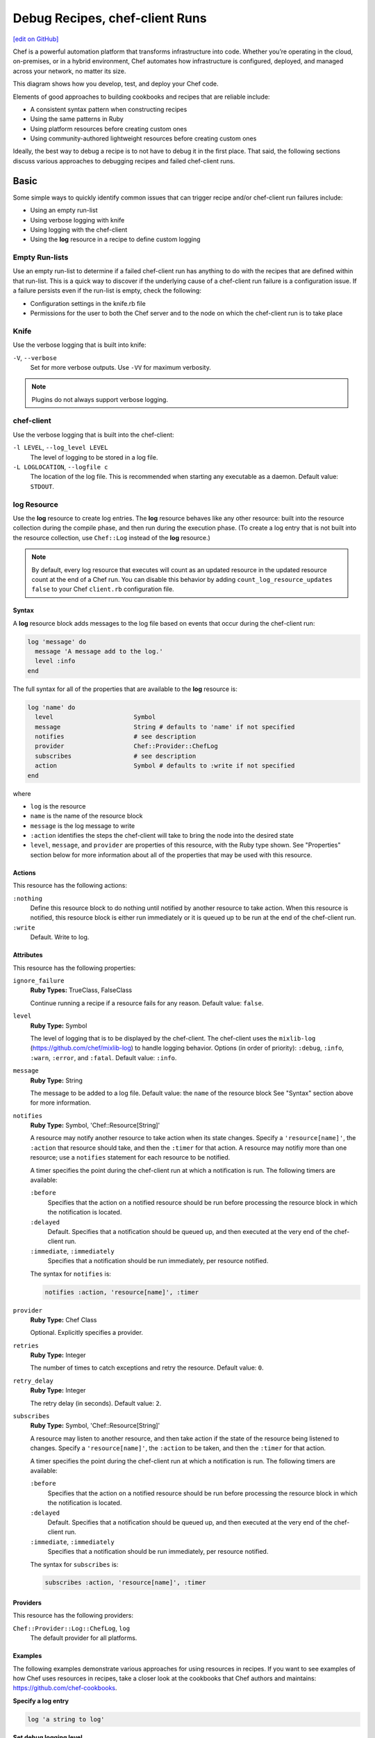 =====================================================
Debug Recipes, chef-client Runs
=====================================================
`[edit on GitHub] <https://github.com/chef/chef-web-docs/blob/master/chef_master/source/debug.rst>`__

.. tag chef

Chef is a powerful automation platform that transforms infrastructure into code. Whether you’re operating in the cloud, on-premises, or in a hybrid environment, Chef automates how infrastructure is configured, deployed, and managed across your network, no matter its size.

This diagram shows how you develop, test, and deploy your Chef code.

.. image:: ../../images/start_chef.svg
   :width: 700px
   :align: center

.. end_tag

Elements of good approaches to building cookbooks and recipes that are reliable include:

* A consistent syntax pattern when constructing recipes
* Using the same patterns in Ruby
* Using platform resources before creating custom ones
* Using community-authored lightweight resources before creating custom ones

Ideally, the best way to debug a recipe is to not have to debug it in the first place. That said, the following sections discuss various approaches to debugging recipes and failed chef-client runs.

Basic 
=====================================================
Some simple ways to quickly identify common issues that can trigger recipe and/or chef-client run failures include:

* Using an empty run-list
* Using verbose logging with knife
* Using logging with the chef-client
* Using the **log** resource in a recipe to define custom logging

Empty Run-lists
-----------------------------------------------------
.. tag node_run_list_empty

Use an empty run-list to determine if a failed chef-client run has anything to do with the recipes that are defined within that run-list. This is a quick way to discover if the underlying cause of a chef-client run failure is a configuration issue. If a failure persists even if the run-list is empty, check the following:

* Configuration settings in the knife.rb file
* Permissions for the user to both the Chef server and to the node on which the chef-client run is to take place

.. end_tag

Knife
-----------------------------------------------------
Use the verbose logging that is built into knife:

``-V``, ``--verbose``
  Set for more verbose outputs. Use ``-VV`` for maximum verbosity.

.. note:: Plugins do not always support verbose logging.

chef-client
-----------------------------------------------------
Use the verbose logging that is built into the chef-client:

``-l LEVEL``, ``--log_level LEVEL``
   The level of logging to be stored in a log file.

``-L LOGLOCATION``, ``--logfile c``
   The location of the log file. This is recommended when starting any executable as a daemon. Default value: ``STDOUT``.

log Resource
-----------------------------------------------------
.. tag resource_log_summary

Use the **log** resource to create log entries. The **log** resource behaves like any other resource: built into the resource collection during the compile phase, and then run during the execution phase. (To create a log entry that is not built into the resource collection, use ``Chef::Log`` instead of the **log** resource.)

.. note:: By default, every log resource that executes will count as an updated resource in the updated resource count at the end of a Chef run. You can disable this behavior by adding ``count_log_resource_updates false`` to your Chef ``client.rb`` configuration file.

.. end_tag

Syntax
+++++++++++++++++++++++++++++++++++++++++++++++++++++
.. tag resource_log_syntax

A **log** resource block adds messages to the log file based on events that occur during the chef-client run:

.. code-block:: ruby

   log 'message' do
     message 'A message add to the log.'
     level :info
   end

The full syntax for all of the properties that are available to the **log** resource is:

.. code-block:: ruby

   log 'name' do
     level                      Symbol
     message                    String # defaults to 'name' if not specified
     notifies                   # see description
     provider                   Chef::Provider::ChefLog
     subscribes                 # see description
     action                     Symbol # defaults to :write if not specified
   end

where

* ``log`` is the resource
* ``name`` is the name of the resource block
* ``message`` is the log message to write
* ``:action`` identifies the steps the chef-client will take to bring the node into the desired state
* ``level``, ``message``, and ``provider`` are properties of this resource, with the Ruby type shown. See "Properties" section below for more information about all of the properties that may be used with this resource.

.. end_tag

Actions
+++++++++++++++++++++++++++++++++++++++++++++++++++++
.. tag resource_log_actions

This resource has the following actions:

``:nothing``
   .. tag resources_common_actions_nothing

   Define this resource block to do nothing until notified by another resource to take action. When this resource is notified, this resource block is either run immediately or it is queued up to be run at the end of the chef-client run.

   .. end_tag

``:write``
   Default. Write to log.

.. end_tag

Attributes
+++++++++++++++++++++++++++++++++++++++++++++++++++++
.. tag resource_log_attributes

This resource has the following properties:

``ignore_failure``
   **Ruby Types:** TrueClass, FalseClass

   Continue running a recipe if a resource fails for any reason. Default value: ``false``.

``level``
   **Ruby Type:** Symbol

   The level of logging that is to be displayed by the chef-client. The chef-client uses the ``mixlib-log`` (https://github.com/chef/mixlib-log) to handle logging behavior. Options (in order of priority): ``:debug``, ``:info``, ``:warn``, ``:error``, and ``:fatal``. Default value: ``:info``.

``message``
   **Ruby Type:** String

   The message to be added to a log file. Default value: the ``name`` of the resource block See "Syntax" section above for more information.

``notifies``
   **Ruby Type:** Symbol, 'Chef::Resource[String]'

   .. tag resources_common_notification_notifies

   A resource may notify another resource to take action when its state changes. Specify a ``'resource[name]'``, the ``:action`` that resource should take, and then the ``:timer`` for that action. A resource may notifiy more than one resource; use a ``notifies`` statement for each resource to be notified.

   .. end_tag

   .. tag resources_common_notification_timers

   A timer specifies the point during the chef-client run at which a notification is run. The following timers are available:

   ``:before``
      Specifies that the action on a notified resource should be run before processing the resource block in which the notification is located.

   ``:delayed``
      Default. Specifies that a notification should be queued up, and then executed at the very end of the chef-client run.

   ``:immediate``, ``:immediately``
      Specifies that a notification should be run immediately, per resource notified.

   .. end_tag

   .. tag resources_common_notification_notifies_syntax

   The syntax for ``notifies`` is:

   .. code-block:: ruby

      notifies :action, 'resource[name]', :timer

   .. end_tag

``provider``
   **Ruby Type:** Chef Class

   Optional. Explicitly specifies a provider.

``retries``
   **Ruby Type:** Integer

   The number of times to catch exceptions and retry the resource. Default value: ``0``.

``retry_delay``
   **Ruby Type:** Integer

   The retry delay (in seconds). Default value: ``2``.

``subscribes``
   **Ruby Type:** Symbol, 'Chef::Resource[String]'

   .. tag resources_common_notification_subscribes

   A resource may listen to another resource, and then take action if the state of the resource being listened to changes. Specify a ``'resource[name]'``, the ``:action`` to be taken, and then the ``:timer`` for that action.

   .. end_tag

   .. tag resources_common_notification_timers

   A timer specifies the point during the chef-client run at which a notification is run. The following timers are available:

   ``:before``
      Specifies that the action on a notified resource should be run before processing the resource block in which the notification is located.

   ``:delayed``
      Default. Specifies that a notification should be queued up, and then executed at the very end of the chef-client run.

   ``:immediate``, ``:immediately``
      Specifies that a notification should be run immediately, per resource notified.

   .. end_tag

   .. tag resources_common_notification_subscribes_syntax

   The syntax for ``subscribes`` is:

   .. code-block:: ruby

      subscribes :action, 'resource[name]', :timer

   .. end_tag

.. end_tag

Providers
+++++++++++++++++++++++++++++++++++++++++++++++++++++
This resource has the following providers:

``Chef::Provider::Log::ChefLog``, ``log``
   The default provider for all platforms.

Examples
+++++++++++++++++++++++++++++++++++++++++++++++++++++
The following examples demonstrate various approaches for using resources in recipes. If you want to see examples of how Chef uses resources in recipes, take a closer look at the cookbooks that Chef authors and maintains: https://github.com/chef-cookbooks.

**Specify a log entry**

.. tag resource_log_set_info

.. To set the info (default) logging level:

.. code-block:: ruby

   log 'a string to log'

.. end_tag

**Set debug logging level**

.. tag resource_log_set_debug

.. To set the debug logging level:

.. code-block:: ruby

   log 'a debug string' do
     level :debug
   end

.. end_tag

**Create log entry when the contents of a data bag are used**

.. tag resource_log_set_debug

.. To set the debug logging level:

.. code-block:: ruby

   log 'a debug string' do
     level :debug
   end

.. end_tag

**Add a message to a log file**

.. tag resource_log_add_message

.. To add a message to a log file:

.. code-block:: ruby

   log 'message' do
     message 'This is the message that will be added to the log.'
     level :info
   end

.. end_tag

Advanced
=====================================================
Some more complex ways to debug issues with a chef-client run include:

* Using the **chef_handler** cookbook
* Using the chef-shell and the **breakpoint** resource to add breakpoints to recipes, and to then step through the recipes using the breakpoints
* Using the ``debug_value`` method from chef-shell to indentify the location(s) from which attribute values are being set
* Using the ``ignore_failure`` method in a recipe to force the chef-client to move past an error to see what else is going on in the recipe, outside of a known failure
* Using chef-solo to run targeted chef-client runs for specific scenarios

chef_handler
-----------------------------------------------------
.. tag handler

Use a handler to identify situations that arise during a chef-client run, and then tell the chef-client how to handle these situations when they occur.

.. end_tag

.. tag handler_types

There are three types of handlers:

.. list-table::
   :widths: 60 420
   :header-rows: 1

   * - Handler
     - Description
   * - exception
     - An exception handler is used to identify situations that have caused a chef-client run to fail. An exception handler can be loaded at the start of a chef-client run by adding a recipe that contains the **chef_handler** resource to a node's run-list. An exception handler runs when the ``failed?`` property for the ``run_status`` object returns ``true``.
   * - report
     - A report handler is used when a chef-client run succeeds and reports back on certain details about that chef-client run. A report handler can be loaded at the start of a chef-client run by adding a recipe that contains the **chef_handler** resource to a node's run-list. A report handler runs when the ``success?`` property for the ``run_status`` object returns ``true``.
   * - start
     - A start handler is used to run events at the beginning of the chef-client run. A start handler can be loaded at the start of a chef-client run by adding the start handler to the ``start_handlers`` setting in the client.rb file or by installing the gem that contains the start handler by using the **chef_gem** resource in a recipe in the **chef-client** cookbook. (A start handler may not be loaded using the ``chef_handler`` resource.)

.. end_tag

Read more :doc:`about exception, report, and start handlers </handlers>`.

chef-shell
-----------------------------------------------------
.. tag chef_shell_summary

.. This file describes a command or a subcommand for Knife.
.. This file should not be changed in a way that hinders its ability to appear in multiple documentation sets.

chef-shell is a recipe debugging tool that allows the use of breakpoints within recipes. chef-shell runs as an Interactive Ruby (IRb) session. chef-shell supports both recipe and attribute file syntax, as well as interactive debugging features.

.. end_tag

.. note:: chef-shell is the new name for Shef as of chef-client version 11.0. chef-shell is backwards compatible and aside from the name change, has the same set of functionality as with previous releases.

.. tag chef_shell_modes

.. This file describes a command or a subcommand for Knife.
.. This file should not be changed in a way that hinders its ability to appear in multiple documentation sets.

chef-shell is tool that is run using an Interactive Ruby (IRb) session. chef-shell currently supports recipe and attribute file syntax, as well as interactive debugging features. chef-shell has three run modes:

.. list-table::
   :widths: 200 300
   :header-rows: 1

   * - Mode
     - Description
   * - Standalone
     - Default. No cookbooks are loaded, and the run-list is empty.
   * - Solo
     - chef-shell acts as a chef-solo client. It attempts to load the chef-solo configuration file and JSON attributes. If the JSON attributes set a run-list, it will be honored. Cookbooks will be loaded in the same way that chef-solo loads them. chef-solo mode is activated with the ``-s`` or ``--solo`` command line option, and JSON attributes are specified in the same way as for chef-solo, with ``-j /path/to/chef-solo.json``.
   * - Client
     - chef-shell acts as a chef-client. During startup, it reads the chef-client configuration file and contacts the Chef server to get attributes and cookbooks. The run-list will be set in the same way as normal chef-client runs. chef-client mode is activated with the ``-z`` or ``--client`` options. You can also specify the configuration file with ``-c CONFIG`` and the server URL with ``-S SERVER_URL``.

.. end_tag

Configure
+++++++++++++++++++++++++++++++++++++++++++++++++++++
.. tag chef_shell_config

.. This file describes a command or a subcommand for Knife.
.. This file should not be changed in a way that hinders its ability to appear in multiple documentation sets.

chef-shell determines which configuration file to load based on the following:

#. If a configuration file is specified using the ``-c`` option, chef-shell will use the specified configuration file
#. When chef-shell is started using a named configuration as an argument, chef-shell will search for a chef-shell.rb file in that directory under ``~/.chef``. For example, if chef-shell is started using ``production`` as the named configuration, the chef-shell will load a configuration file from ``~/.chef/production/chef_shell.rb``
#. If a named configuration is not provided, chef-shell will attempt to load the chef-shell.rb file from the ``.chef`` directory. For example: ``~/.chef/chef_shell.rb``
#. If a chef-shell.rb file is not found, chef-shell will attempt to load the client.rb file
#. If a chef-shell.rb file is not found, chef-shell will attempt to load the solo.rb file

.. end_tag

chef-shell.rb
+++++++++++++++++++++++++++++++++++++++++++++++++++++
.. tag chef_shell_config_rb

.. This file describes a command or a subcommand for Knife.
.. This file should not be changed in a way that hinders its ability to appear in multiple documentation sets.

The chef-shell.rb file can be used to configure chef-shell in the same way as the client.rb file is used to configure the chef-client. For example, to configure chef-shell to authenticate to the Chef server, copy the ``node_name``, ``client_key``, and ``chef_server_url`` settings from the knife.rb file:

.. code-block:: ruby

   node_name                'your-knife-clientname'
   client_key               File.expand_path('~/.chef/my-client.pem')
   chef_server_url          'https://api.opscode.com/organizations/myorg'

and then add them to the chef-shell.rb file. Other configuration possibilities include disabling Ohai plugins (which will speed up the chef-shell boot process) or including arbitrary Ruby code in the chef-shell.rb file.

.. end_tag

Run as a chef-client
+++++++++++++++++++++++++++++++++++++++++++++++++++++
.. tag chef_shell_run_as_chef_client

.. This file describes a command or a subcommand for Knife.
.. This file should not be changed in a way that hinders its ability to appear in multiple documentation sets.

By default, chef-shell loads in standalone mode and does not connect to the Chef server. The chef-shell can be run as a chef-client to verify functionality that is only available when the chef-client connects to the Chef server, such as search functionality or accessing data stored in data bags.

chef-shell can use the same credentials as knife when connecting to a Chef server. Make sure that the settings in chef-shell.rb are the same as those in knife.rb, and then use the ``-z`` option as part of the command. For example:

.. code-block:: bash

   $ chef-shell -z

.. end_tag

Manage
+++++++++++++++++++++++++++++++++++++++++++++++++++++
.. tag chef_shell_manage

.. This file describes a command or a subcommand for Knife.
.. This file should not be changed in a way that hinders its ability to appear in multiple documentation sets.

When chef-shell is configured to access a Chef server, chef-shell can list, show, search for and edit cookbooks, clients, nodes, roles, environments, and data bags.

The syntax for managing objects on the Chef server is as follows:

.. code-block:: bash

   $ chef (named_configuration) > items.command

where:

* ``named_configuration`` is a named configuration, such as ``production``, ``staging``, or ``test``
* ``items`` is the type of item to search for: ``cookbooks``, ``clients``, ``nodes``, ``roles``, ``environments`` or a data bag
* ``command`` is the command: ``list``, ``show``, ``find``, or ``edit``

For example, to list all of the nodes in a configuration named "preprod":

.. code-block:: bash

   $ chef (preprod) > nodes.list

to return something similar to:

.. code-block:: bash

   $ => [node[i-f09a939b], node[i-049a936f], node[i-eaaaa581], node[i-9154b1fb], 
        node[i-6a213101], node[i-c2687aa9], node[i-7abeaa11], node[i-4eb8ac25], 
        node[i-9a2030f1], node[i-a06875cb], node[i-145f457f], node[i-e032398b], 
        node[i-dc8c98b7], node[i-6afdf401], node[i-f49b119c], node[i-5abfab31], 
        node[i-78b8ac13], node[i-d99678b3], node[i-02322269], node[i-feb4a695], 
        node[i-9e2232f5], node[i-6e213105], node[i-cdde3ba7], node[i-e8bfb083], 
        node[i-743c2c1f], node[i-2eaca345], node[i-aa7f74c1], node[i-72fdf419], 
        node[i-140e1e7f], node[i-f9d43193], node[i-bd2dc8d7], node[i-8e7f70e5], 
        node[i-78f2e213], node[i-962232fd], node[i-4c322227], node[i-922232f9], 
        node[i-c02728ab], node[i-f06c7b9b]]

The ``list`` command can take a code block, which will applied (but not saved) to each object that is returned from the server. For example:

.. code-block:: bash

   $ chef (preprod) > nodes.list {|n| puts "#{n.name}: #{n.run_list}" }

to return something similar to:

.. code-block:: bash

   $ => i-f09a939b: role[lb], role[preprod], recipe[aws]
        i-049a936f: role[lb], role[preprod], recipe[aws]
        i-9154b1fb: recipe[erlang], role[base], role[couchdb], role[preprod],
        i-6a213101: role[chef], role[preprod]
        # more...

The ``show`` command can be used to display a specific node. For example:

.. code-block:: bash

   $ chef (preprod) > load_balancer = nodes.show('i-f09a939b')

to return something similar to:

.. code-block:: bash

   $ => node[i-f09a939b]

or:

.. code-block:: bash

   $ chef (preprod) > load_balancer.ec2.public_hostname

to return something similar to:

.. code-block:: bash

   $ => "ec2-111-22-333-44.compute-1.amazonaws.com"

The ``find`` command can be used to search the Chef server from the chef-shell. For example:

.. code-block:: bash

   $ chef (preprod) > pp nodes.find(:ec2_public_hostname => 'ec2*')

A code block can be used to format the results. For example:

.. code-block:: bash

   $ chef (preprod) > pp nodes.find(:ec2_public_hostname => 'ec2*') {|n| n.ec2.ami_id } and nil

to return something similar to:

.. code-block:: bash

   $ => ["ami-f8927a91",
         "ami-f8927a91",
         "ami-a89870c1",
         "ami-a89870c1",
         "ami-a89870c1",
         "ami-a89870c1",
         "ami-a89870c1"
         # and more...

Or:

.. code-block:: bash

   chef (preprod) > amis = nodes.find(:ec2_public_hostname => 'ec2*') {|n| n.ec2.ami_id }
   chef (preprod) > puts amis.uniq.sort

to return something similar to:

.. code-block:: bash

   $ => ami-4b4ba522
        ami-a89870c1
        ami-eef61587
        ami-f8927a91

.. end_tag

breakpoint Resource
-----------------------------------------------------
.. tag chef_shell_breakpoints

.. This file describes a command or a subcommand for Knife.
.. This file should not be changed in a way that hinders its ability to appear in multiple documentation sets.

chef-shell allows the current position in a run-list to be manipulated during a chef-client run. Add breakpoints to a recipe to take advantage of this functionality.

.. end_tag

.. tag resource_breakpoint_summary

Use the **breakpoint** resource to add breakpoints to recipes. Run the chef-shell in chef-client mode, and then use those breakpoints to debug recipes. Breakpoints are ignored by the chef-client during an actual chef-client run. That said, breakpoints are typically used to debug recipes only when running them in a non-production environment, after which they are removed from those recipes before the parent cookbook is uploaded to the Chef server.

.. end_tag

Syntax
+++++++++++++++++++++++++++++++++++++++++++++++++++++
.. tag resource_breakpoint_syntax

A **breakpoint** resource block creates a breakpoint in a recipe:

.. code-block:: ruby

   breakpoint 'name' do
     action :break
   end

where

* ``:break`` will tell the chef-client to stop running a recipe; can only be used when the chef-client is being run in chef-shell mode

.. end_tag

Actions
+++++++++++++++++++++++++++++++++++++++++++++++++++++
.. tag resource_breakpoint_actions

This resource has the following actions:

``:break``
   Use to add a breakpoint to a recipe.

``:nothing``
   .. tag resources_common_actions_nothing

   Define this resource block to do nothing until notified by another resource to take action. When this resource is notified, this resource block is either run immediately or it is queued up to be run at the end of the chef-client run.

   .. end_tag

.. end_tag

Attributes
+++++++++++++++++++++++++++++++++++++++++++++++++++++
.. tag resource_breakpoint_attributes

This resource does not have any properties.

.. end_tag

Providers
+++++++++++++++++++++++++++++++++++++++++++++++++++++
This resource has the following providers:

``Chef::Provider::Breakpoint``, ``breakpoint``
   The default provider for all recipes.

Examples
+++++++++++++++++++++++++++++++++++++++++++++++++++++
The following examples demonstrate various approaches for using resources in recipes. If you want to see examples of how Chef uses resources in recipes, take a closer look at the cookbooks that Chef authors and maintains: https://github.com/chef-cookbooks.

**A recipe without a breakpoint**

.. tag resource_breakpoint_no

.. A resource without breakpoints:

.. code-block:: ruby

   yum_key node['yum']['elrepo']['key'] do
     url  node['yum']['elrepo']['key_url']
     action :add
   end

   yum_repository 'elrepo' do
     description 'ELRepo.org Community Enterprise Linux Extras Repository'
     key node['yum']['elrepo']['key']
     mirrorlist node['yum']['elrepo']['url']
     includepkgs node['yum']['elrepo']['includepkgs']
     exclude node['yum']['elrepo']['exclude']
     action :create
   end

.. end_tag

**The same recipe with breakpoints**

.. tag resource_breakpoint_yes

.. A resource with breakpoints:

.. code-block:: ruby

   breakpoint "before yum_key node['yum']['repo_name']['key']" do
     action :break
   end

   yum_key node['yum']['repo_name']['key'] do
     url  node['yum']['repo_name']['key_url']
     action :add
   end

   breakpoint "after yum_key node['yum']['repo_name']['key']" do
     action :break
   end

   breakpoint "before yum_repository 'repo_name'" do
     action :break
   end

   yum_repository 'repo_name' do
     description 'description'
     key node['yum']['repo_name']['key']
     mirrorlist node['yum']['repo_name']['url']
     includepkgs node['yum']['repo_name']['includepkgs']
     exclude node['yum']['repo_name']['exclude']
     action :create
   end

   breakpoint "after yum_repository 'repo_name'" do
     action :break
   end

where the name of each breakpoint is an arbitrary string. In the previous examples, the names are used to indicate if the breakpoint is before or after a resource, and then also to specify which resource.

.. end_tag

Step Through Run-list
-----------------------------------------------------
.. tag chef_shell_step_through_run_list

.. This file describes a command or a subcommand for Knife.
.. This file should not be changed in a way that hinders its ability to appear in multiple documentation sets.

To explore how using the **breakpoint** to manually step through a chef-client run, create a simple recipe in chef-shell:

.. code-block:: bash

   $ chef > recipe_mode
     chef:recipe > echo off
     chef:recipe > file "/tmp/before-breakpoint"
     chef:recipe > breakpoint "foo"
     chef:recipe > file "/tmp/after-breakpoint"

and then run the chef-client:

.. code-block:: bash

   $ chef:recipe > run_chef
     [Fri, 15 Jan 2010 14:17:49 -0800] DEBUG: Processing file[/tmp/before-breakpoint]
     [Fri, 15 Jan 2010 14:17:49 -0800] DEBUG: file[/tmp/before-breakpoint] using Chef::Provider::File
     [Fri, 15 Jan 2010 14:17:49 -0800] INFO: Creating file[/tmp/before-breakpoint] at /tmp/before-breakpoint
     [Fri, 15 Jan 2010 14:17:49 -0800] DEBUG: Processing [./bin/../lib/chef/mixin/recipe_definition_dsl_core.rb:56:in 'new']
     [Fri, 15 Jan 2010 14:17:49 -0800] DEBUG: [./bin/../lib/chef/mixin/recipe_definition_dsl_core.rb:56:in 'new'] using Chef::Provider::Breakpoint

The chef-client ran the first resource before the breakpoint (``file[/tmp/before-breakpoint]``), but then stopped after execution. The chef-client attempted to name the breakpoint after its position in the source file, but the chef-client was confused because the resource was entered interactively. From here, chef-shell can resume the chef-client run:

.. code-block:: bash

   $ chef:recipe > chef_run.resume
     [Fri, 15 Jan 2010 14:27:08 -0800] INFO: Creating file[/tmp/after-breakpoint] at /tmp/after-breakpoint

A quick view of the ``/tmp`` directory shows that the following files were created:

.. code-block:: bash

   after-breakpoint
   before-breakpoint

The chef-client run can also be rewound, and then stepped through.

.. code-block:: bash

   $ chef:recipe > Chef::Log.level = :debug # debug logging won't turn on automatically in this case
       => :debug 
     chef:recipe > chef_run.rewind
       => 0
     chef:recipe > chef_run.step
     [Fri, 15 Jan 2010 14:40:52 -0800] DEBUG: Processing file[/tmp/before-breakpoint]
     [Fri, 15 Jan 2010 14:40:52 -0800] DEBUG: file[/tmp/before-breakpoint] using Chef::Provider::File
       => 1
     chef:recipe > chef_run.step
     [Fri, 15 Jan 2010 14:40:54 -0800] DEBUG: Processing [./bin/../lib/chef/mixin/recipe_definition_dsl_core.rb:56:in 'new']
     [Fri, 15 Jan 2010 14:40:54 -0800] DEBUG: [./bin/../lib/chef/mixin/recipe_definition_dsl_core.rb:56:in 'new'] using Chef::Provider::Breakpoint
       => 2
     chef:recipe > chef_run.step
     [Fri, 15 Jan 2010 14:40:56 -0800] DEBUG: Processing file[/tmp/after-breakpoint]
     [Fri, 15 Jan 2010 14:40:56 -0800] DEBUG: file[/tmp/after-breakpoint] using Chef::Provider::File
       => 3

From the output, the rewound run-list is shown, but when the resources are executed again, they will repeat their checks for the existence of files. If they exist, the chef-client will skip creating them. If the files are deleted, then:

.. code-block:: bash

   $ chef:recipe > ls("/tmp").grep(/breakpoint/).each {|f| rm "/tmp/#{f}" }
       => ["after-breakpoint", "before-breakpoint"]

Rewind, and then resume the chef-client run to get the expected results:

.. code-block:: bash

   $ chef:recipe > chef_run.rewind
     chef:recipe > chef_run.resume
     [Fri, 15 Jan 2010 14:48:56 -0800] DEBUG: Processing file[/tmp/before-breakpoint]
     [Fri, 15 Jan 2010 14:48:56 -0800] DEBUG: file[/tmp/before-breakpoint] using Chef::Provider::File
     [Fri, 15 Jan 2010 14:48:56 -0800] INFO: Creating file[/tmp/before-breakpoint] at /tmp/before-breakpoint
     [Fri, 15 Jan 2010 14:48:56 -0800] DEBUG: Processing [./bin/../lib/chef/mixin/recipe_definition_dsl_core.rb:56:in 'new']
     [Fri, 15 Jan 2010 14:48:56 -0800] DEBUG: [./bin/../lib/chef/mixin/recipe_definition_dsl_core.rb:56:in 'new'] using Chef::Provider::Breakpoint
     chef:recipe > chef_run.resume
     [Fri, 15 Jan 2010 14:49:20 -0800] DEBUG: Processing file[/tmp/after-breakpoint]
     [Fri, 15 Jan 2010 14:49:20 -0800] DEBUG: file[/tmp/after-breakpoint] using Chef::Provider::File
     [Fri, 15 Jan 2010 14:49:20 -0800] INFO: Creating file[/tmp/after-breakpoint] at /tmp/after-breakpoint

.. end_tag

Debug Existing Recipe
-----------------------------------------------------
.. tag chef_shell_debug_existing_recipe

.. This file describes a command or a subcommand for Knife.
.. This file should not be changed in a way that hinders its ability to appear in multiple documentation sets.

chef-shell can be used to debug existing recipes. The recipe first needs to be added to a run-list for the node, so that it is cached when starting chef-shell and then used for debugging. chef-shell will report which recipes are being cached when it is started:

.. code-block:: bash

   Loading....[Fri, 18 May 2012 11:30:08 -0700] INFO: Run List is [recipe[getting-started]]
   [Fri, 18 May 2012 11:30:08 -0700] INFO: Run List expands to [getting-started]
   [Fri, 18 May 2012 11:30:09 -0700] INFO: Loading cookbooks [getting-started]
   done.

   This is chef-shell, the Chef shell.
    Chef Version: 0.10.10
    http://www.opscode.com/chef
    docs.opscode.com

   run `help' for help, `exit' or ^D to quit.

   Ohai2u NODENAME!
   chef >

To just load one recipe from the run-list, go into the recipe and use the ``include_recipe`` command. For example:

.. code-block:: bash

   $ chef > recipe_mode
     chef:recipe > include_recipe "getting-started"
       => [#<Chef::Recipe:0x10256f9e8 @cookbook_name="getting-started",
     ... output truncated ...

To load all of the recipes from a run-list, use code similar to the following:

.. code-block:: ruby

   node.run_list.expand(node.chef_environment).recipes.each do |r|
     include_recipe r
   end

After the recipes that are to be debugged have been loaded, use the ``run_chef`` command to run them.

.. end_tag

Advanced Debugging
-----------------------------------------------------
.. tag chef_shell_advanced_debug

.. This file describes a command or a subcommand for Knife.
.. This file should not be changed in a way that hinders its ability to appear in multiple documentation sets.

In chef-shell, it is possible to get extremely verbose debugging using the tracing feature in Interactive Ruby (IRb). chef-shell provides a shortcut for turning tracing on and off. For example:

.. code-block:: bash

   $ chef > tracing on
     /Users/danielsdeleo/.rvm/ree-1.8.7-2009.10/lib/ruby/1.8/tracer.rb:150: warning: tried to create Proc object without a block
     /Users/danielsdeleo/.rvm/ree-1.8.7-2009.10/lib/ruby/1.8/tracer.rb:146: warning: tried to create Proc object without a block
     tracing is on
       => nil

and:

.. code-block:: bash

   $ chef > tracing off
     #0:(irb):3:Object:-: tracing off
     #0:/opt/chef/embedded/lib/ruby/gems/1.9.3/gems/chef-11.4.4/lib/chef/shell/ext.rb:108:Shell::Extensions::ObjectCoreExtensions:>:       def off
     #0:/opt/chef/embedded/lib/ruby/gems/1.9.3/gems/chef-11.4.4/lib/chef/shell/ext.rb:109:Shell::Extensions::ObjectCoreExtensions:-:         :off
     #0:/opt/chef/embedded/lib/ruby/gems/1.9.3/gems/chef-11.4.4/lib/chef/shell/ext.rb:110:Shell::Extensions::ObjectCoreExtensions:<:       end
     #0:/opt/chef/embedded/lib/ruby/gems/1.9.3/gems/chef-11.4.4/lib/chef/shell/ext.rb:273:main:>:       def tracing(on_or_off)
     #0:/opt/chef/embedded/lib/ruby/gems/1.9.3/gems/chef-11.4.4/lib/chef/shell/ext.rb:274:main:-:         conf.use_tracer = on_or_off.on_off_to_bool
     #0:/opt/chef/embedded/lib/ruby/gems/1.9.3/gems/chef-11.4.4/lib/chef/shell/ext.rb:161:Shell::Extensions::Symbol:>:       def on_off_to_bool
     #0:/opt/chef/embedded/lib/ruby/gems/1.9.3/gems/chef-11.4.4/lib/chef/shell/ext.rb:162:Shell::Extensions::Symbol:-:         self.to_s.on_off_to_bool
     #0:/opt/chef/embedded/lib/ruby/gems/1.9.3/gems/chef-11.4.4/lib/chef/shell/ext.rb:148:Shell::Extensions::String:>:       def on_off_to_bool
     #0:/opt/chef/embedded/lib/ruby/gems/1.9.3/gems/chef-11.4.4/lib/chef/shell/ext.rb:149:Shell::Extensions::String:-:         case self
     #0:/opt/chef/embedded/lib/ruby/gems/1.9.3/gems/chef-11.4.4/lib/chef/shell/ext.rb:153:Shell::Extensions::String:-:           false
     #0:/opt/chef/embedded/lib/ruby/gems/1.9.3/gems/chef-11.4.4/lib/chef/shell/ext.rb:157:Shell::Extensions::String:<:       end
     #0:/opt/chef/embedded/lib/ruby/gems/1.9.3/gems/chef-11.4.4/lib/chef/shell/ext.rb:163:Shell::Extensions::Symbol:<:       end
     tracing is off
      => nil
     chef >

.. end_tag

debug_value
-----------------------------------------------------
Use the ``debug_value`` method to discover the location within the attribute precedence hierarchy from which a particular attribute (or sub-attribute) is set. This method is available when running chef-shell in chef-client mode:

.. code-block:: bash

   $ chef-shell -z

For example, the following attributes exist in a cookbook. Some are defined in a role file:

.. code-block:: ruby

   default_attributes 'test' => {'source' => 'role default'}
   override_attributes 'test' => {'source' => 'role override'}

And others are defined in an attributes file:

.. code-block:: ruby

   default[:test][:source]  = 'attributes default'
   set[:test][:source]      = 'attributes normal'
   override[:test][:source] = 'attributes override'

To debug the location in which the value of ``node[:test][:source]`` is set, use chef-shell and run a command similar to:

.. code-block:: none

   $ pp node.debug_value('test', 'source')

This will pretty-print return all of the attributes and sub-attributes as an array of arrays; ``:not_present`` is returned for any attribute without a value:

.. code-block:: bash

   [['set_unless_enabled?', false],
    ['default', 'attributes default'],
    ['env_default', :not_present],
    ['role_default', 'role default'],
    ['force_default', :not_present],
    ['normal', 'attributes normal'],
    ['override', 'attributes override'],
    ['role_override', 'role override'],
    ['env_override', :not_present],
    ['force_override', :not_present],
    ['automatic', :not_present]]

where

* ``set_unless_enabled`` indicates if the attribute collection is in ``set_unless`` mode; this typically returns ``false``
* Each attribute type is listed in order of precedence
* Each attribute value shown is the value that is set for that precedence level
* ``:not_present`` is shown for any attribute precedence level that has no attributes

A `blog post by Joshua Timberman <http://jtimberman.housepub.org/blog/2014/09/02/chef-node-dot-debug-value/>`_ provides another example of using this method.

ignore_failure Method
-----------------------------------------------------
All resources share a set of common actions, attributes, and so on. Use the following attribute in a resource to help identify where an issue within a recipe may be located:

.. list-table::
   :widths: 60 420
   :header-rows: 1

   * - Attribute
     - Description
   * - ``ignore_failure``
     - Continue running a recipe if a resource fails for any reason. Default value: ``false``.

chef-solo
-----------------------------------------------------
.. tag chef_solo_summary

chef-solo is an open source version of the chef-client that allows using cookbooks with nodes without requiring access to a Chef server. chef-solo uses `Chef local mode <https://docs.chef.io/ctl_chef_client.html#run-in-local-mode>`_, and **does not support** the following:

* Centralized distribution of cookbooks
* A centralized API that interacts with and integrates infrastructure components
* Authentication or authorization

.. note:: chef-solo can be run as a daemon.

.. end_tag

.. tag ctl_chef_solo_summary

The chef-solo executable is run as a command-line tool.

.. end_tag

Options
+++++++++++++++++++++++++++++++++++++++++++++++++++++
This command has the following syntax:

.. code-block:: bash

   chef-solo OPTION VALUE OPTION VALUE ...

This command has the following options:

``-c CONFIG``, ``--config CONFIG``
   The configuration file to use.

``-d``, ``--daemonize``
   Run the executable as a daemon.

   This option is only available on machines that run in UNIX or Linux environments. For machines that are running Microsoft Windows that require similar functionality, use the ``chef-client::service`` recipe in the ``chef-client`` cookbook: https://supermarket.chef.io/cookbooks/chef-client. This will install a chef-client service under Microsoft Windows using the Windows Service Wrapper.

``-E ENVIRONMENT_NAME``, ``--environment ENVIRONMENT_NAME``
   The name of the environment.

``-f``, ``--[no-]fork``
   Contain the chef-client run in a secondary process with dedicated RAM. When the chef-client run is complete, the RAM is returned to the master process. This option helps ensure that a chef-client uses a steady amount of RAM over time because the master process does not run recipes. This option also helps prevent memory leaks such as those that can be introduced by the code contained within a poorly designed cookbook. Use ``--no-fork`` to disable running the chef-client in fork node. Default value: ``--fork``.

``-F FORMAT``, ``--format FORMAT``
   .. tag ctl_chef_client_options_format

   The output format: ``doc`` (default) or ``min``.

   * Use ``doc`` to print the progress of the chef-client run using full strings that display a summary of updates as they occur.
   * Use ``min`` to print the progress of the chef-client run using single characters.

   A summary of updates is printed at the end of the chef-client run. A dot (``.``) is printed for events that do not have meaningful status information, such as loading a file or synchronizing a cookbook. For resources, a dot (``.``) is printed when the resource is up to date, an ``S`` is printed when the resource is skipped by ``not_if`` or ``only_if``, and a ``U`` is printed when the resource is updated.

   Other formatting options are available when those formatters are configured in the client.rb file using the ``add_formatter`` option.

   .. end_tag

``--force-formatter``
   Show formatter output instead of logger output.

``--force-logger``
   Show logger output instead of formatter output.

``-g GROUP``, ``--group GROUP``
   The name of the group that owns a process. This is required when starting any executable as a daemon.

``-h``, ``--help``
   Show help for the command.

``-i SECONDS``, ``--interval SECONDS``
   The frequency (in seconds) at which the chef-client runs. When the chef-client is run at intervals, ``--splay`` values are applied first, then the chef-client run occurs, and then ``--interval`` values are applied.

``-j PATH``, ``--json-attributes PATH``
   The path to a file that contains JSON data.

   .. tag node_ctl_run_list

   .. This file documents specifc behavior related to the -j option in the chef-client, chef-solo, and chef-shell executables.

   Use this option to define a ``run_list`` object. For example, a JSON file similar to:

   .. code-block:: javascript

      "run_list": [
        "recipe[base]",
        "recipe[foo]",
        "recipe[bar]",
        "role[webserver]"
      ],

   may be used by running ``chef-client -j path/to/file.json``.

   In certain situations this option may be used to update ``normal`` attributes.

   .. end_tag

   .. warning:: .. tag node_ctl_attribute

                .. This file documents specifc behavior related to the -j option in the chef-client, chef-solo, and chef-shell executables.

                Any other attribute type that is contained in this JSON file will be treated as a ``normal`` attribute. For example, attempting to update ``override`` attributes using the ``-j`` option:

                .. code-block:: javascript

                   { 
                     "name": "dev-99",
                     "description": "Install some stuff",
                     "override_attributes": {
                       "apptastic": {
                         "enable_apptastic": "false",
                         "apptastic_tier_name": "dev-99.bomb.com"
                       }  
                     }  
                   }

                will result in a node object similar to:

                .. code-block:: javascript

                   { 
                     "name": "maybe-dev-99",
                     "normal": {
                     "name": "dev-99",
                       "description": "Install some stuff",
                       "override_attributes": {
                         "apptastic": {
                           "enable_apptastic": "false",
                           "apptastic_tier_name": "dev-99.bomb.com"
                         }  
                       }  
                     }
                   }

                .. end_tag

``-l LEVEL``, ``--log_level LEVEL``
   The level of logging to be stored in a log file.

``-L LOGLOCATION``, ``--logfile c``
   The location of the log file. This is recommended when starting any executable as a daemon.

``--[no-]color``
   View colored output. Default setting: ``--color``.

``-N NODE_NAME``, ``--node-name NODE_NAME``
   The name of the node.

``-o RUN_LIST_ITEM``, ``--override-runlist RUN_LIST_ITEM``
   Replace the current run-list with the specified items.

``-r RECIPE_URL``, ``--recipe-url RECIPE_URL``
   The URL location from which a remote cookbook tar.gz is to be downloaded.

``-s SECONDS``, ``--splay SECONDS``
   A random number between zero and ``splay`` that is added to ``interval``. Use splay to help balance the load on the Chef server by ensuring that many chef-client runs are not occuring at the same interval. When the chef-client is run at intervals, ``--splay`` values are applied first, then the chef-client run occurs, and then ``--interval`` values are applied.

``-u USER``, ``--user USER``
   The user that owns a process. This is required when starting any executable as a daemon.

``-v``, ``--version``
   The version of the chef-client.

``-W``, ``--why-run``
   Run the executable in why-run mode, which is a type of chef-client run that does everything except modify the system. Use why-run mode to understand why the chef-client makes the decisions that it makes and to learn more about the current and proposed state of the system.

Examples
+++++++++++++++++++++++++++++++++++++++++++++++++++++

**Use a URL**

.. tag ctl_chef_solo_use_url

.. To use a URL:

.. code-block:: bash

   $ chef-solo -c ~/solo.rb -j ~/node.json -r http://www.example.com/chef-solo.tar.gz

The tar.gz is archived into the ``file_cache_path``, and then extracted to ``cookbooks_path``.

.. end_tag

**Use a directory**

.. tag ctl_chef_solo_use_directory

.. To use a directory:

.. code-block:: bash

   $ chef-solo -c ~/solo.rb -j ~/node.json

chef-solo will look in the solo.rb file to determine the directory in which cookbooks are located.

.. end_tag

**Use a URL for cookbook and JSON data**

.. tag ctl_chef_solo_url_for_cookbook_and_json

.. To use a URL for cookbook and JSON data:

.. code-block:: bash

   $ chef-solo -c ~/solo.rb -j http://www.example.com/node.json -r http://www.example.com/chef-solo.tar.gz

where ``-r`` corresponds to ``recipe_url`` and ``-j`` corresponds to ``json_attribs``, both of which are configuration options in solo.rb.

.. end_tag

**"Hello World"**

.. tag chef_shell_example_hello_world

.. This file describes a command or a subcommand for Knife.
.. This file should not be changed in a way that hinders its ability to appear in multiple documentation sets.

This example shows how to run chef-shell in standalone mode. (For chef-solo or chef-client modes, you would need to run chef-shell using the ``-s`` or ``-z`` command line options, and then take into consideration the necessary configuration settings.)

When the chef-client is installed using RubyGems or a package manager, chef-shell should already be installed. When the chef-client is run from a git clone, it will be located in ``chef/bin/chef shell``. To start chef-shell, just run it without any options. You'll see the loading message, then the banner, and then the chef-shell prompt:

.. code-block:: bash

   $ bin/shef 
     ./bin/../lib/chef.rb:30: warning: already initialized constant VERSION
     loading configuration: none (standalone shef session)
     Loading.......done.

     This is shef, the Chef shell.
      Chef Version: 0.10.4
      http://www.opscode.com/chef
      http://wiki.opscode.com/display/chef/Home

   run `help' for help, `exit' or ^D to quit.

   Ohai2u danielsdeleo@eigenstate.local!
   chef >

(Use the help command to print a list of supported commands.) Use the recipe_mode command to switch to recipe context:

.. code-block:: bash

   $ chef > recipe_mode
     chef:recipe_mode >

Typing is evaluated in the same context as recipes. Create a file resource:

.. code-block:: bash

   $ chef:recipe_mode > file "/tmp/ohai2u_shef"
       => #<Chef::Resource::File:0x1b691ac 
          @enclosing_provider=nil, 
          @resource_name=:file, 
          @before=nil, 
          @supports={}, 
          @backup=5, 
          @allowed_actions=[:nothing, :create, :delete, :touch, :create_if_missing],
          @only_if=nil, 
          @noop=nil, 
          @collection=#<Chef::ResourceCollection:0x1b9926c 
          @insert_after_idx=nil,
          @resources_by_name={"file[/tmp/ohai2u_shef]"=>0}, 
          @resources=[#<Chef::Resource::File:0x1b691ac ...>]>, 
          @updated=false, 
          @provider=nil, 
          @node=<Chef::Node:0xdeeaae 
          @name="eigenstate.local">, 
          @recipe_name=nil, 
          @not_if=nil, 
          @name="/tmp/ohai2u_shef", 
          @action="create", 
          @path="/tmp/ohai2u_shef", 
          @source_line="/Users/danielsdeleo/ruby/chef/chef/(irb#1) line 1", 
          @params={}, 
          @actions={}, 
          @cookbook_name=nil, 
          @ignore_failure=false>

(The previous example was formatted for presentation.) At this point, chef-shell has created the resource and put it in the run-list, but not yet created the file. To initiate the chef-client run, use the ``run_chef`` command:

.. code-block:: bash

   $ chef:recipe_mode > run_chef
     [Fri, 15 Jan 2010 10:42:47 -0800] DEBUG: Processing file[/tmp/ohai2u_shef]
     [Fri, 15 Jan 2010 10:42:47 -0800] DEBUG: file[/tmp/ohai2u_shef] using Chef::Provider::File
     [Fri, 15 Jan 2010 10:42:47 -0800] INFO: Creating file[/tmp/ohai2u_shef] at /tmp/ohai2u_shef
       => true

chef-shell can also switch to the same context as attribute files. Set an attribute with the following syntax:

.. code-block:: bash

   $ chef:recipe_mode > attributes_mode
     chef:attributes > set[:hello] = "ohai2u-again"
       => "ohai2u-again"
     chef:attributes >

Switch back to recipe_mode context and use the attributes:

.. code-block:: bash

   $ chef:attributes > recipe_mode
       => :attributes 
     chef:recipe_mode > file "/tmp/#{node.hello}"

Now, run the chef-client again:

.. code-block:: bash

   $ chef:recipe_mode > run_chef
     [Fri, 15 Jan 2010 10:53:22 -0800] DEBUG: Processing file[/tmp/ohai2u_shef]
     [Fri, 15 Jan 2010 10:53:22 -0800] DEBUG: file[/tmp/ohai2u_shef] using Chef::Provider::File
     [Fri, 15 Jan 2010 10:53:22 -0800] DEBUG: Processing file[/tmp/ohai2u-again]
     [Fri, 15 Jan 2010 10:53:22 -0800] DEBUG: file[/tmp/ohai2u-again] using Chef::Provider::File
     [Fri, 15 Jan 2010 10:53:22 -0800] INFO: Creating file[/tmp/ohai2u-again] at /tmp/ohai2u-again
       => true
     chef:recipe_mode >

Because the first resource (``file[/tmp/ohai2u_shef]``) is still in the run-list, it gets executed again. And because that file already exists, the chef-client doesn't attempt to re-create it. Finally, the files were created using the ``ls`` method:

.. code-block:: bash

   $ chef:recipe_mode > ls("/tmp").grep(/ohai/)
       => ["ohai2u-again", "ohai2u_shef"] 
	 Shell Tutorial

.. end_tag

**Get Specific Nodes**

.. tag chef_shell_example_get_specific_nodes

.. This file describes a command or a subcommand for Knife.
.. This file should not be changed in a way that hinders its ability to appear in multiple documentation sets.

To get a list of nodes using a recipe named ``postfix`` use ``search(:node,"recipe:postfix")``. To get a list of nodes using a sub-recipe named ``delivery``, use chef-shell. For example:

.. code-block:: ruby

   search(:node, 'recipes:postfix\:\:delivery')

.. note:: Single (' ') vs. double (" ") is important. This is because a backslash (\) needs to be included in the string, instead of having Ruby interpret it as an escape.

.. end_tag

